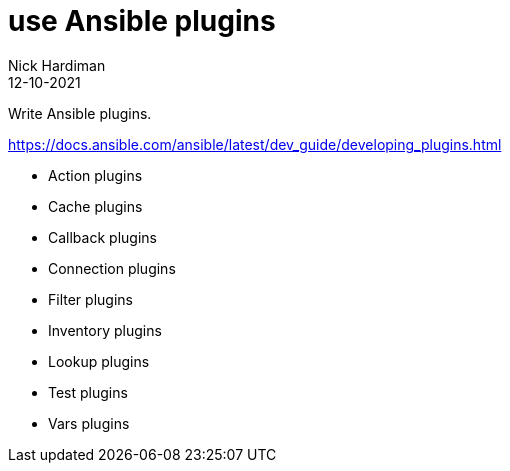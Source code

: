 = use Ansible plugins
Nick Hardiman 
:source-highlighter: highlight.js
:revdate: 12-10-2021

Write Ansible plugins.

https://docs.ansible.com/ansible/latest/dev_guide/developing_plugins.html

* Action plugins
* Cache plugins
* Callback plugins
* Connection plugins
* Filter plugins
* Inventory plugins
* Lookup plugins
* Test plugins
* Vars plugins
